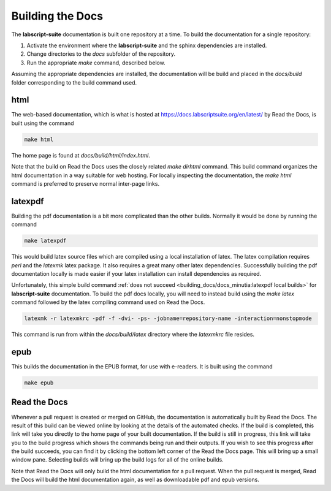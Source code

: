 Building the Docs
=================

The **labscript-suite** documentation is built one repository at a time.
To build the documentation for a single repository:

#. Activate the environment where the **labscript-suite** and the sphinx dependencies are installed.
#. Change directories to the `docs` subfolder of the repository.
#. Run the appropriate `make` command, described below.

Assuming the appropriate dependencies are installed, the documentation will be build and placed in the `docs/build` folder corresponding to the build command used.

html
----

The web-based documentation, which is what is hosted at `<https://docs.labscriptsuite.org/en/latest/>`_ by Read the Docs, is built using the command

.. code-block:: bash

	make html

The home page is found at `docs/build/html/index.html`.

Note that the build on Read the Docs uses the closely related `make dirhtml` command.
This build command organizes the html documentation in a way suitable for web hosting.
For locally inspecting the documentation, the `make html` command is preferred to preserve normal inter-page links.

latexpdf
--------

Building the pdf documentation is a bit more complicated than the other builds.
Normally it would be done by running the command

.. code-block:: bash

	make latexpdf

This would build latex source files which are compiled using a local installation of latex.
The latex compilation requires `perl` and the `latexmk` latex package. 
It also requires a great many other latex dependencies.
Successfully building the pdf documentation locally is made easier if your latex installation can install dependencies as required.

Unfortunately, this simple build command :ref:`does not succeed <building_docs/docs_minutia:latexpdf local builds>` for **labscript-suite** documentation.
To build the pdf docs locally, you will need to instead build using the `make latex` command followed by the latex compiling command used on Read the Docs.

.. code-block:: bash

	latexmk -r latexmkrc -pdf -f -dvi- -ps- -jobname=repository-name -interaction=nonstopmode

This command is run from within the `docs/build/latex` directory where the `latexmkrc` file resides.

epub
----

This builds the documentation in the EPUB format, for use with e-readers.
It is built using the command

.. code-block:: bash

	make epub

Read the Docs
-------------

Whenever a pull request is created or merged on GitHub, the documentation is automatically built by Read the Docs.
The result of this build can be viewed online by looking at the details of the automated checks.
If the build is completed, this link will take you directly to the home page of your built documentation.
If the build is still in progress, this link will take you to the build progress which shows the commands being run and their outputs.
If you wish to see this progress after the build succeeds, you can find it by clicking the bottom left corner of the Read the Docs page.
This will bring up a small window pane.
Selecting builds will bring up the build logs for all of the online builds.

Note that Read the Docs will only build the html documentation for a pull request.
When the pull request is merged, Read the Docs will build the html documentation again, as well as downloadable pdf and epub versions.
